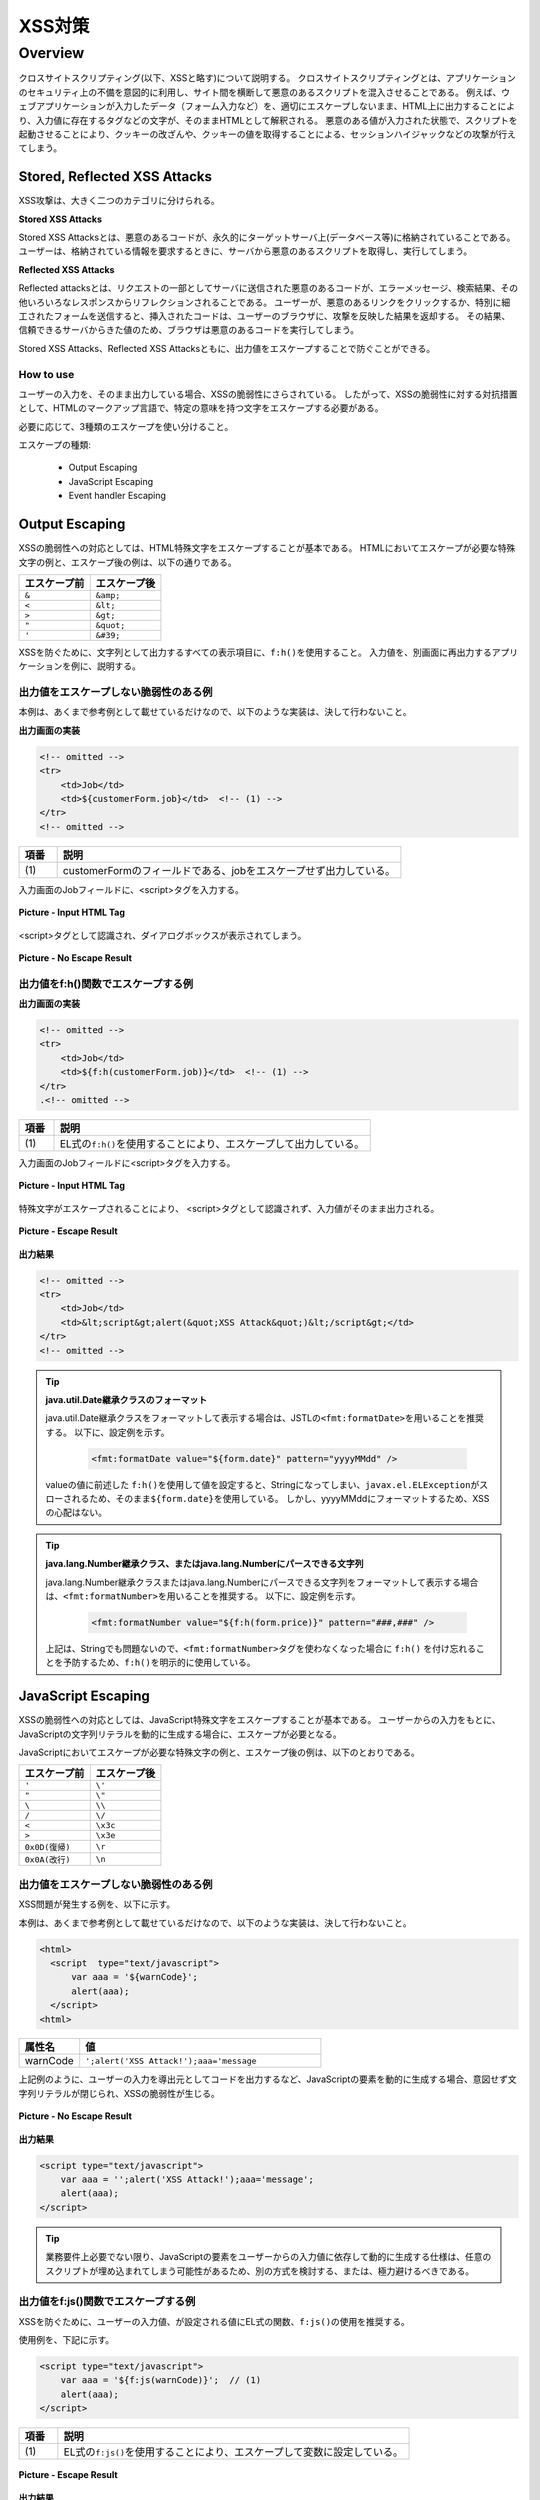 XSS対策
================================================================================

.. only:: html

 .. contents:: 目次
    :local:

.. _SpringSecurityXSS:

Overview
--------------------------------------------------------------------------------

クロスサイトスクリプティング(以下、XSSと略す)について説明する。
クロスサイトスクリプティングとは、アプリケーションのセキュリティ上の不備を意図的に利用し、サイト間を横断して悪意のあるスクリプトを混入させることである。
例えば、ウェブアプリケーションが入力したデータ（フォーム入力など）を、適切にエスケープしないまま、HTML上に出力することにより、入力値に存在するタグなどの文字が、そのままHTMLとして解釈される。
悪意のある値が入力された状態で、スクリプトを起動させることにより、クッキーの改ざんや、クッキーの値を取得することによる、セッションハイジャックなどの攻撃が行えてしまう。

Stored, Reflected XSS Attacks
^^^^^^^^^^^^^^^^^^^^^^^^^^^^^^^^^^^^^^^^^^^^^^^^^^^^^^^^^^^^^^^^^^^^^^^^^^^^^^^^

XSS攻撃は、大きく二つのカテゴリに分けられる。

**Stored XSS Attacks**

Stored XSS Attacksとは、悪意のあるコードが、永久的にターゲットサーバ上(データベース等)に格納されていることである。
ユーザーは、格納されている情報を要求するときに、サーバから悪意のあるスクリプトを取得し、実行してしまう。

**Reflected XSS Attacks**

Reflected attacksとは、リクエストの一部としてサーバに送信された悪意のあるコードが、エラーメッセージ、検索結果、その他いろいろなレスポンスからリフレクションされることである。
ユーザーが、悪意のあるリンクをクリックするか、特別に細工されたフォームを送信すると、挿入されたコードは、ユーザーのブラウザに、攻撃を反映した結果を返却する。
その結果、信頼できるサーバからきた値のため、ブラウザは悪意のあるコードを実行してしまう。

Stored XSS Attacks、Reflected XSS Attacksともに、出力値をエスケープすることで防ぐことができる。

How to use
""""""""""""""""""""""""""""""""""""""""""""""""""""""""""""""""""""""""""""""""

ユーザーの入力を、そのまま出力している場合、XSSの脆弱性にさらされている。
したがって、XSSの脆弱性に対する対抗措置として、HTMLのマークアップ言語で、特定の意味を持つ文字をエスケープする必要がある。

必要に応じて、3種類のエスケープを使い分けること。

エスケープの種類:

 * Output Escaping
 * JavaScript Escaping
 * Event handler Escaping

.. _xss_how_to_use_ouput_escaping:

Output Escaping
^^^^^^^^^^^^^^^^^^^^^^^^^^^^^^^^^^^^^^^^^^^^^^^^^^^^^^^^^^^^^^^^^^^^^^^^^^^^^^^^

XSSの脆弱性への対応としては、HTML特殊文字をエスケープすることが基本である。
HTMLにおいてエスケープが必要な特殊文字の例と、エスケープ後の例は、以下の通りである。

.. tabularcolumns:: |p{0.50\linewidth}|p{0.50\linewidth}|
.. list-table::
   :header-rows: 1
   :widths: 50 50

   * - | エスケープ前
     - | エスケープ後
   * - | ``&``
     - | ``&amp;``
   * - | ``<``
     - | ``&lt;``
   * - | ``>``
     - | ``&gt;``
   * - | ``"``
     - | ``&quot;``
   * - | ``'``
     - | ``&#39;``

XSSを防ぐために、文字列として出力するすべての表示項目に、\ ``f:h()``\ を使用すること。
入力値を、別画面に再出力するアプリケーションを例に、説明する。

出力値をエスケープしない脆弱性のある例
""""""""""""""""""""""""""""""""""""""""""""""""""""""""""""""""""""""""""""""""

本例は、あくまで参考例として載せているだけなので、以下のような実装は、決して行わないこと。

**出力画面の実装**

.. code-block:: jsp

    <!-- omitted -->
    <tr>
        <td>Job</td>
        <td>${customerForm.job}</td>  <!-- (1) -->
    </tr>
    <!-- omitted -->

.. tabularcolumns:: |p{0.10\linewidth}|p{0.90\linewidth}|
.. list-table::
   :header-rows: 1
   :widths: 10 90

   * - 項番
     - 説明
   * - | (1)
     - | customerFormのフィールドである、jobをエスケープせず出力している。

入力画面のJobフィールドに、<script>タグを入力する。

.. figure:: ./images_XSS/xss_screen_input_html_tag.png
   :alt: input_html_tag
   :width: 80%
   :align: center

   **Picture - Input HTML Tag**

| <script>タグとして認識され、ダイアログボックスが表示されてしまう。

.. figure:: ./images_XSS/xss_screen_no_escape_result.png
   :alt: no_escape_result
   :width: 60%
   :align: center

   **Picture - No Escape Result**

.. _xss_how_to_use_h_function_example:

出力値をf:h()関数でエスケープする例
""""""""""""""""""""""""""""""""""""""""""""""""""""""""""""""""""""""""""""""""


**出力画面の実装**

.. code-block:: jsp

    <!-- omitted -->
    <tr>
        <td>Job</td>
        <td>${f:h(customerForm.job)}</td>  <!-- (1) -->
    </tr>
    .<!-- omitted -->

.. tabularcolumns:: |p{0.10\linewidth}|p{0.90\linewidth}|
.. list-table::
   :header-rows: 1
   :widths: 10 90

   * - 項番
     - 説明
   * - | (1)
     - | EL式の\ ``f:h()``\ を使用することにより、エスケープして出力している。

入力画面のJobフィールドに<script>タグを入力する。

.. figure:: ./images_XSS/xss_screen_input_html_tag.png
   :alt: input_html_tag
   :width: 80%
   :align: center

   **Picture - Input HTML Tag**

| 特殊文字がエスケープされることにより、 <script>タグとして認識されず、入力値がそのまま出力される。

.. figure:: ./images_XSS/xss_screen_escape_result.png
   :alt: escape_result
   :width: 60%
   :align: center

   **Picture - Escape Result**

**出力結果**

.. code-block:: jsp

    <!-- omitted -->
    <tr>
        <td>Job</td>
        <td>&lt;script&gt;alert(&quot;XSS Attack&quot;)&lt;/script&gt;</td>
    </tr>
    <!-- omitted -->

.. tip:: **java.util.Date継承クラスのフォーマット**

    java.util.Date継承クラスをフォーマットして表示する場合は、JSTLの\ ``<fmt:formatDate>``\ を用いることを推奨する。
    以下に、設定例を示す。

        .. code-block:: jsp

            <fmt:formatDate value="${form.date}" pattern="yyyyMMdd" />

    valueの値に前述した \ ``f:h()``\ を使用して値を設定すると、Stringになってしまい、\ ``javax.el.ELException``\ がスローされるため、そのまま\ ``${form.date}``\ を使用している。
    しかし、yyyyMMddにフォーマットするため、XSSの心配はない。

.. tip::

        **java.lang.Number継承クラス、またはjava.lang.Numberにパースできる文字列**

        java.lang.Number継承クラスまたはjava.lang.Numberにパースできる文字列をフォーマットして表示する場合は、\ ``<fmt:formatNumber>``\ を用いることを推奨する。
        以下に、設定例を示す。

            .. code-block:: jsp

                <fmt:formatNumber value="${f:h(form.price)}" pattern="###,###" />

        上記は、Stringでも問題ないので、\ ``<fmt:formatNumber>``\ タグを使わなくなった場合に ``f:h()`` を付け忘れることを予防するため、\ ``f:h()``\ を明示的に使用している。

.. _xss_how_to_use_javascript_escaping:

JavaScript Escaping
^^^^^^^^^^^^^^^^^^^^^^^^^^^^^^^^^^^^^^^^^^^^^^^^^^^^^^^^^^^^^^^^^^^^^^^^^^^^^^^^

XSSの脆弱性への対応としては、JavaScript特殊文字をエスケープすることが基本である。
ユーザーからの入力をもとに、JavaScriptの文字列リテラルを動的に生成する場合に、エスケープが必要となる。

JavaScriptにおいてエスケープが必要な特殊文字の例と、エスケープ後の例は、以下のとおりである。

.. tabularcolumns:: |p{0.50\linewidth}|p{0.50\linewidth}|
.. list-table::
   :header-rows: 1
   :widths: 50 50

   * - | エスケープ前
     - | エスケープ後
   * - | ``'``
     - | ``\'``
   * - | ``"``
     - | ``\"``
   * - | ``\``
     - | ``\\``
   * - | ``/``
     - | ``\/``
   * - | ``<``
     - | ``\x3c``
   * - | ``>``
     - | ``\x3e``
   * - | ``0x0D(復帰)``
     - | ``\r``
   * - | ``0x0A(改行)``
     - | ``\n``

出力値をエスケープしない脆弱性のある例
""""""""""""""""""""""""""""""""""""""""""""""""""""""""""""""""""""""""""""""""

XSS問題が発生する例を、以下に示す。

本例は、あくまで参考例として載せているだけなので、以下のような実装は、決して行わないこと。

.. code-block:: html

  <html>
    <script  type="text/javascript">
        var aaa = '${warnCode}';
        alert(aaa);
    </script>
  <html>

.. tabularcolumns:: |p{0.20\linewidth}|p{0.80\linewidth}|
.. list-table::
   :header-rows: 1
   :widths: 20 80

   * - 属性名
     - 値
   * - | warnCode
     - | ``';alert('XSS Attack!');aaa='message``

上記例のように、ユーザーの入力を導出元としてコードを出力するなど、JavaScriptの要素を動的に生成する場合、意図せず文字列リテラルが閉じられ、XSSの脆弱性が生じる。

.. figure:: ./images_XSS/javascript_xss_screen_no_escape_result.png
   :alt: javascript_xss_screen_no_escape_result
   :width: 30%
   :align: center

   **Picture - No Escape Result**

**出力結果**

.. code-block:: html

    <script type="text/javascript">
        var aaa = '';alert('XSS Attack!');aaa='message';
        alert(aaa);
    </script>

.. tip::

    業務要件上必要でない限り、JavaScriptの要素をユーザーからの入力値に依存して動的に生成する仕様は、任意のスクリプトが埋め込まれてしまう可能性があるため、別の方式を検討する、または、極力避けるべきである。

.. _xss_how_to_use_js_function_example:

出力値をf:js()関数でエスケープする例
""""""""""""""""""""""""""""""""""""""""""""""""""""""""""""""""""""""""""""""""

XSSを防ぐために、ユーザーの入力値、が設定される値にEL式の関数、\ ``f:js()``\ の使用を推奨する。

使用例を、下記に示す。

.. code-block:: html

    <script type="text/javascript">
        var aaa = '${f:js(warnCode)}';  // (1)
        alert(aaa);
    </script>

.. tabularcolumns:: |p{0.10\linewidth}|p{0.90\linewidth}|
.. list-table::
   :header-rows: 1
   :widths: 10 90

   * - 項番
     - 説明
   * - | (1)
     - | EL式の\ ``f:js()``\ を使用することにより、エスケープして変数に設定している。

.. figure:: ./images_XSS/javascript_xss_screen_escape_result.png
   :alt: javascript_xss_screen_escape_result
   :width: 35%
   :align: center

   **Picture - Escape Result**

**出力結果**

.. code-block:: html

    <script  type="text/javascript">
        var aaa = '\';alert(\'XSS Attack!\');aaa=\'message';
        alert(aaa);
    </script>

.. Warning::

    スクリプトタグが含まれる値を、HTMLエスケープせずf:js()でエスケープさせて出力する場合、document.write()を使用すると、
    ブラウザにHTMLソースとして解釈させるよう出力するので、XSSの脆弱性が生じる。以下に例を示すが、 **このような実装は決して行わないこと。**

    **JSP**

      .. code-block:: html

        <script  type="text/javascript">
           var aaa = '${f:js(warnCode)}';
           document.write(aaa);
        </script>

      .. tabularcolumns:: |p{0.20\linewidth}|p{0.80\linewidth}|
      .. list-table::
         :header-rows: 1
         :widths: 20 80

         * - 属性名
           - 値
         * - | warnCode
           - | ``</script><script>alert('XSS Attack!');</script>``

    **出力結果**

      .. code-block:: html

        <script  type="text/javascript">
           var aaa = '\x3c\/script\x3e\x3cscript\x3ealert(\'XSS Attack!\');\x3c\/script\x3e';
           document.write(aaa);
        </script>

    出力結果をソースだけ確認するとエスケープできているように見えるが、実際は<script>alert('XSS Attack!')</script>が実行されている。

    ブラウザに値を出力させたい場合は、HTML特殊文字をエスケープする f:h()を使用することが望ましい。

    **JSP**

      .. code-block:: html

        ${f:h(warnCode)}
                

    **出力結果**

      .. code-block:: html

        &lt;/script&gt;&lt;script&gt;alert(&#39;XSS Attack!&#39;);&lt;/script&gt;

    あえてf:js()を使用し、document.write()で出力したい場合は、HTMLエスケープ用のJavaScript関数を用意し、document.write()の引数をエスケープする、
    f:h()でユーザーの入力値が設定される値をHTMLエスケープした後、f:js()でJavascriptの文字列リテラル用のエスケープを行うなど、追加のXSS対策が必要である。

.. _xss_how_to_use_event_handler_escaping:

Event handler Escaping
^^^^^^^^^^^^^^^^^^^^^^^^^^^^^^^^^^^^^^^^^^^^^^^^^^^^^^^^^^^^^^^^^^^^^^^^^^^^^^^^

javascript のイベントハンドラの値をエスケープする場合、\ ``f:h()``\ や、\ ``f:js()``\ を使用するのではなく、\ ``f:hjs()``\ を使用すること。\ ``${f:h(f:js())}``\ と同義である。

理由としては、 \ ``<input type="submit" onclick="callback('xxxx');">``\ のようなイベントハンドラの値に\ ``"');alert("XSS Attack");// "``\ を指定された場合、別のスクリプトを挿入できてしまうため、文字参照形式にエスケープ後、HTMLエスケープを行う必要がある。

出力値をエスケープしない脆弱性のある例
""""""""""""""""""""""""""""""""""""""""""""""""""""""""""""""""""""""""""""""""
XSS問題が発生する例を、以下に示す。

.. code-block:: jsp

    <input type="text" onmouseover="alert('output is ${warnCode}') . ">

.. tabularcolumns:: |p{0.20\linewidth}|p{0.80\linewidth}|
.. list-table::
   :header-rows: 1
   :widths: 20 80

   * - 属性名
     - 値
   * - | warnCode
     - | ``'); alert('XSS Attack!'); //``
       | 上記の値が設定されてしまうことで、意図せず文字列リテラルが閉じられ、XSSの脆弱性が生じる。

マウスオーバ時、XSSのダイアログボックスが表示されてしまう。

.. figure:: ./images_XSS/eventhandler_xss_screen_no_escape_result.png
   :alt: eventhandler_xss_screen_no_escape_result
   :width: 50%
   :align: center

   **Picture - No Escape Result**


**出力結果**

.. code-block:: jsp

    <!-- omitted -->
    <input type="text" onmouseover="alert('output is'); alert('XSS Attack!'); // .') ">
    <!-- omitted -->

.. _xss_how_to_use_hjs_function_example:

出力値をf:hjs()関数でエスケープする例
""""""""""""""""""""""""""""""""""""""""""""""""""""""""""""""""""""""""""""""""

使用例を、下記に示す。

.. code-block:: jsp

    <input type="text" onmouseover="alert('output is ${f:hjs(warnCode)}') . ">  // (1)

.. tabularcolumns:: |p{0.10\linewidth}|p{0.90\linewidth}|
.. list-table::
   :header-rows: 1
   :widths: 10 90

   * - 項番
     - 説明
   * - | (1)
     - | EL式の\ ``f:hjs()``\ を使用することにより、エスケープして引数としている。

マウスオーバ時、XSSのダイアログは出力されない。

.. figure:: ./images_XSS/eventhandler_xss_screen_escape_result.png
   :alt: eventhandler_xss_screen_escape_result
   :width: 50%
   :align: center

   **Picture - Escape Result**

**出力結果**

.. code-block:: jsp

    <!-- omitted -->
    <input type="text" onmouseover="alert('output is \&#39;); alert(\&#39;XSS Attack!\&#39;);\&quot; \/\/ .') ">
    <!-- omitted -->

.. raw:: latex

   \newpage

